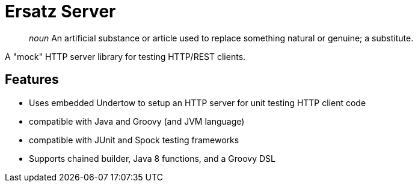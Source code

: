 = Ersatz Server

> _noun_ An artificial substance or article used to replace something natural or genuine; a substitute.

A "mock" HTTP server library for testing HTTP/REST clients.

== Features

* Uses embedded Undertow to setup an HTTP server for unit testing HTTP client code
* compatible with Java and Groovy (and JVM language)
* compatible with JUnit and Spock testing frameworks
* Supports chained builder, Java 8 functions, and a Groovy DSL

